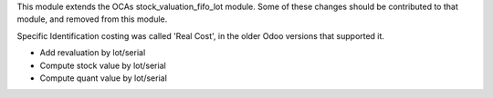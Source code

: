 This module extends the OCAs stock_valuation_fifo_lot module.  Some of these changes
should be contributed to that module, and removed from this module.

Specific Identification costing was
called 'Real Cost', in the older Odoo versions that supported it.

- Add revaluation by lot/serial
- Compute stock value by lot/serial
- Compute quant value by lot/serial
